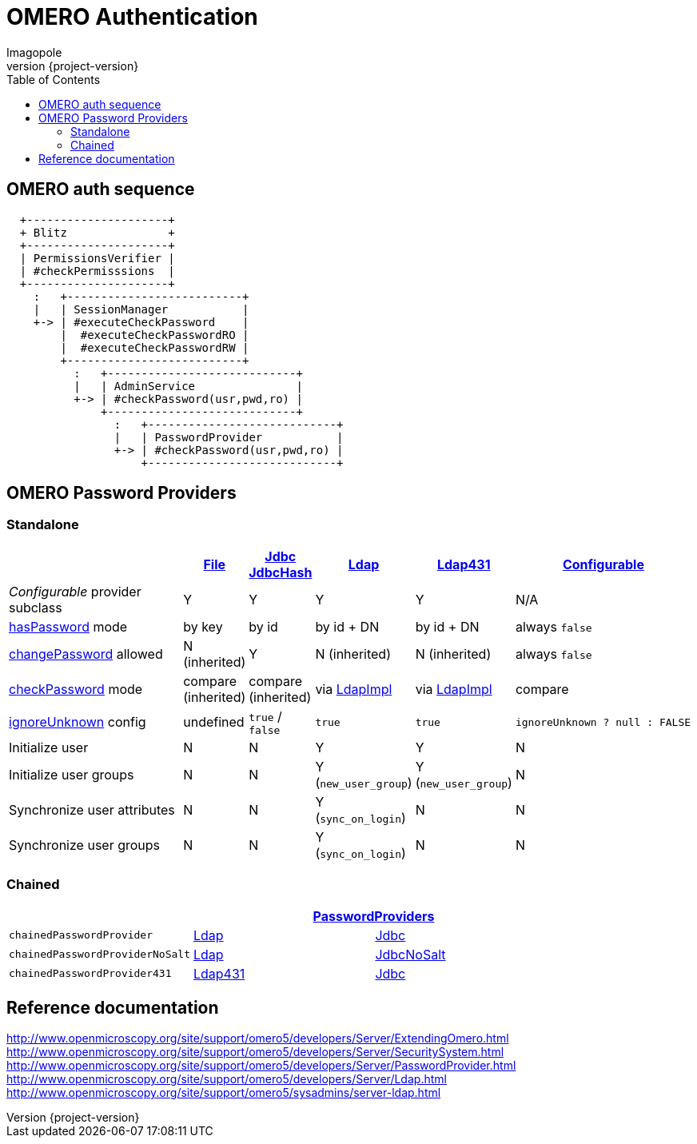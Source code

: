 = OMERO Authentication
Imagopole
:file_pp_url:        https://github.com/openmicroscopy/openmicroscopy/blob/v.5.0.0/components/server/src/ome/security/auth/FilePasswordProvider.java
:jdbc:               https://github.com/openmicroscopy/openmicroscopy/blob/v.5.0.0/components/server/src/ome/security/auth/JdbcPasswordProvider.java
:h:                  https://github.com/openmicroscopy/openmicroscopy/blob/v.5.0.0/components/server/src/ome/security/auth/JdbcHashedPasswordProvider.java
:ldap_pp_url:        https://github.com/openmicroscopy/openmicroscopy/blob/v.5.0.0/components/server/src/ome/security/auth/LdapPasswordProvider.java
:ldap431_pp_url:     https://github.com/openmicroscopy/openmicroscopy/blob/v.5.0.0/components/server/src/ome/security/auth/providers/LdapPasswordProvider431.java
:conf_pp_url:        https://github.com/openmicroscopy/openmicroscopy/blob/v.5.0.0/components/server/src/ome/security/auth/ConfigurablePasswordProvider.java
:chained_pp_url:     https://github.com/openmicroscopy/openmicroscopy/blob/v.5.0.0/components/server/src/ome/security/auth/PasswordProviders.java
:hasPassword:        https://github.com/openmicroscopy/openmicroscopy/blob/v.5.0.0/components/server/src/ome/security/auth/PasswordProvider.java#L27-L39[hasPassword]
:changePassword:     https://github.com/openmicroscopy/openmicroscopy/blob/v.5.0.0/components/server/src/ome/security/auth/PasswordProvider.java#L50-L56[changePassword]
:checkPassword:      https://github.com/openmicroscopy/openmicroscopy/blob/v.5.0.0/components/server/src/ome/security/auth/PasswordProvider.java#L41-L48[checkPassword]
:ignoreUnknown:      https://github.com/openmicroscopy/openmicroscopy/blob/v.5.0.0/components/server/src/ome/security/auth/ConfigurablePasswordProvider.java#L59-L64[ignoreUnknown]
:ldap_impl_url:      https://github.com/openmicroscopy/openmicroscopy/blob/v.5.0.0/components/server/src/ome/logic/LdapImpl.java[LdapImpl]
:source-highlighter: prettify
:icons:              font
:revnumber:          {project-version}
:toc:


== OMERO auth sequence

----
  +---------------------+
  + Blitz               +
  +---------------------+
  | PermissionsVerifier |
  | #checkPermisssions  |
  +---------------------+
    :   +--------------------------+
    |   | SessionManager           |
    +-> | #executeCheckPassword    |
        |  #executeCheckPasswordRO |
        |  #executeCheckPasswordRW |
        +--------------------------+
          :   +----------------------------+
          |   | AdminService               |
          +-> | #checkPassword(usr,pwd,ro) |
              +----------------------------+
                :   +----------------------------+
                |   | PasswordProvider           |
                +-> | #checkPassword(usr,pwd,ro) |
                    +----------------------------+
----


== OMERO Password Providers

=== Standalone

[width="100%", cols="35,5,5,5,5,40", options="header"]
|========================================================================================================================================================================
|                                 | {file_pp_url}[File] | {jdbc}[Jdbc] {h}[JdbcHash] | {ldap_pp_url}[Ldap]   | {ldap431_pp_url}[Ldap431] | {conf_pp_url}[Configurable]
|_Configurable_ provider subclass | Y                   | Y                          | Y                     | Y                         | N/A
|{hasPassword} mode               | by key              | by id                      | by id + DN            | by id + DN                | always `false`
|{changePassword} allowed         | N (inherited)       | Y                          | N (inherited)         | N (inherited)             | always `false`
|{checkPassword} mode             | compare (inherited) | compare (inherited)        | via {ldap_impl_url}   | via {ldap_impl_url}       | compare
|{ignoreUnknown} config           | undefined           | `true` / `false`           | `true`                | `true`                    | `ignoreUnknown ? null : FALSE`
|Initialize user                  | N                   | N                          | Y                     | Y                         | N
|Initialize user groups           | N                   | N                          | Y (`new_user_group`)  | Y (`new_user_group`)      | N
|Synchronize user attributes      | N                   | N                          | Y (`sync_on_login`)   | N                         | N
|Synchronize user groups          | N                   | N                          | Y (`sync_on_login`)   | N                         | N
|========================================================================================================================================================================

=== Chained

[width="80%", cols="3*", options="header"]
|===================================================================================================
|                               2+^.^| {chained_pp_url}[PasswordProviders]
|`chainedPasswordProvider`           | {ldap_pp_url}[Ldap]       | {jdbc}[Jdbc]
|`chainedPasswordProviderNoSalt`     | {ldap_pp_url}[Ldap]       | {jdbc}[JdbcNoSalt]
|`chainedPasswordProvider431`        | {ldap431_pp_url}[Ldap431] | {jdbc}[Jdbc]
|===================================================================================================

== Reference documentation

http://www.openmicroscopy.org/site/support/omero5/developers/Server/ExtendingOmero.html
http://www.openmicroscopy.org/site/support/omero5/developers/Server/SecuritySystem.html
http://www.openmicroscopy.org/site/support/omero5/developers/Server/PasswordProvider.html
http://www.openmicroscopy.org/site/support/omero5/developers/Server/Ldap.html
http://www.openmicroscopy.org/site/support/omero5/sysadmins/server-ldap.html

